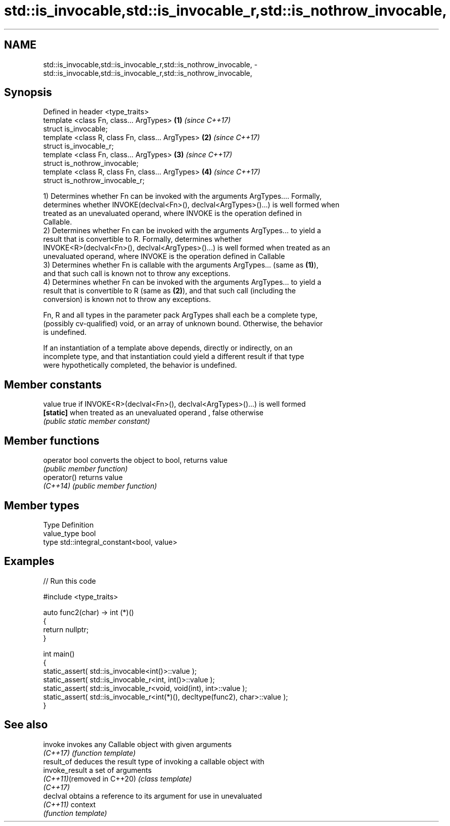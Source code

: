 .TH std::is_invocable,std::is_invocable_r,std::is_nothrow_invocable, 3 "2020.11.17" "http://cppreference.com" "C++ Standard Libary"
.SH NAME
std::is_invocable,std::is_invocable_r,std::is_nothrow_invocable, \- std::is_invocable,std::is_invocable_r,std::is_nothrow_invocable,

.SH Synopsis

   Defined in header <type_traits>
   template <class Fn, class... ArgTypes>          \fB(1)\fP \fI(since C++17)\fP
   struct is_invocable;
   template <class R, class Fn, class... ArgTypes> \fB(2)\fP \fI(since C++17)\fP
   struct is_invocable_r;
   template <class Fn, class... ArgTypes>          \fB(3)\fP \fI(since C++17)\fP
   struct is_nothrow_invocable;
   template <class R, class Fn, class... ArgTypes> \fB(4)\fP \fI(since C++17)\fP
   struct is_nothrow_invocable_r;

   1) Determines whether Fn can be invoked with the arguments ArgTypes.... Formally,
   determines whether INVOKE(declval<Fn>(), declval<ArgTypes>()...) is well formed when
   treated as an unevaluated operand, where INVOKE is the operation defined in
   Callable.
   2) Determines whether Fn can be invoked with the arguments ArgTypes... to yield a
   result that is convertible to R. Formally, determines whether
   INVOKE<R>(declval<Fn>(), declval<ArgTypes>()...) is well formed when treated as an
   unevaluated operand, where INVOKE is the operation defined in Callable
   3) Determines whether Fn is callable with the arguments ArgTypes... (same as \fB(1)\fP),
   and that such call is known not to throw any exceptions.
   4) Determines whether Fn can be invoked with the arguments ArgTypes... to yield a
   result that is convertible to R (same as \fB(2)\fP), and that such call (including the
   conversion) is known not to throw any exceptions.

   Fn, R and all types in the parameter pack ArgTypes shall each be a complete type,
   (possibly cv-qualified) void, or an array of unknown bound. Otherwise, the behavior
   is undefined.

   If an instantiation of a template above depends, directly or indirectly, on an
   incomplete type, and that instantiation could yield a different result if that type
   were hypothetically completed, the behavior is undefined.

.SH Member constants

   value    true if INVOKE<R>(declval<Fn>(), declval<ArgTypes>()...) is well formed
   \fB[static]\fP when treated as an unevaluated operand , false otherwise
            \fI(public static member constant)\fP

.SH Member functions

   operator bool converts the object to bool, returns value
                 \fI(public member function)\fP
   operator()    returns value
   \fI(C++14)\fP       \fI(public member function)\fP

.SH Member types

   Type       Definition
   value_type bool
   type       std::integral_constant<bool, value>

.SH Examples

   
// Run this code

 #include <type_traits>
  
 auto func2(char) -> int (*)()
 {
     return nullptr;
 }
  
 int main()
 {
     static_assert( std::is_invocable<int()>::value );
     static_assert( std::is_invocable_r<int, int()>::value );
     static_assert( std::is_invocable_r<void, void(int), int>::value );
     static_assert( std::is_invocable_r<int(*)(), decltype(func2), char>::value );
 }

.SH See also

   invoke                    invokes any Callable object with given arguments
   \fI(C++17)\fP                   \fI(function template)\fP 
   result_of                 deduces the result type of invoking a callable object with
   invoke_result             a set of arguments
   \fI(C++11)\fP(removed in C++20) \fI(class template)\fP 
   \fI(C++17)\fP
   declval                   obtains a reference to its argument for use in unevaluated
   \fI(C++11)\fP                   context
                             \fI(function template)\fP 
